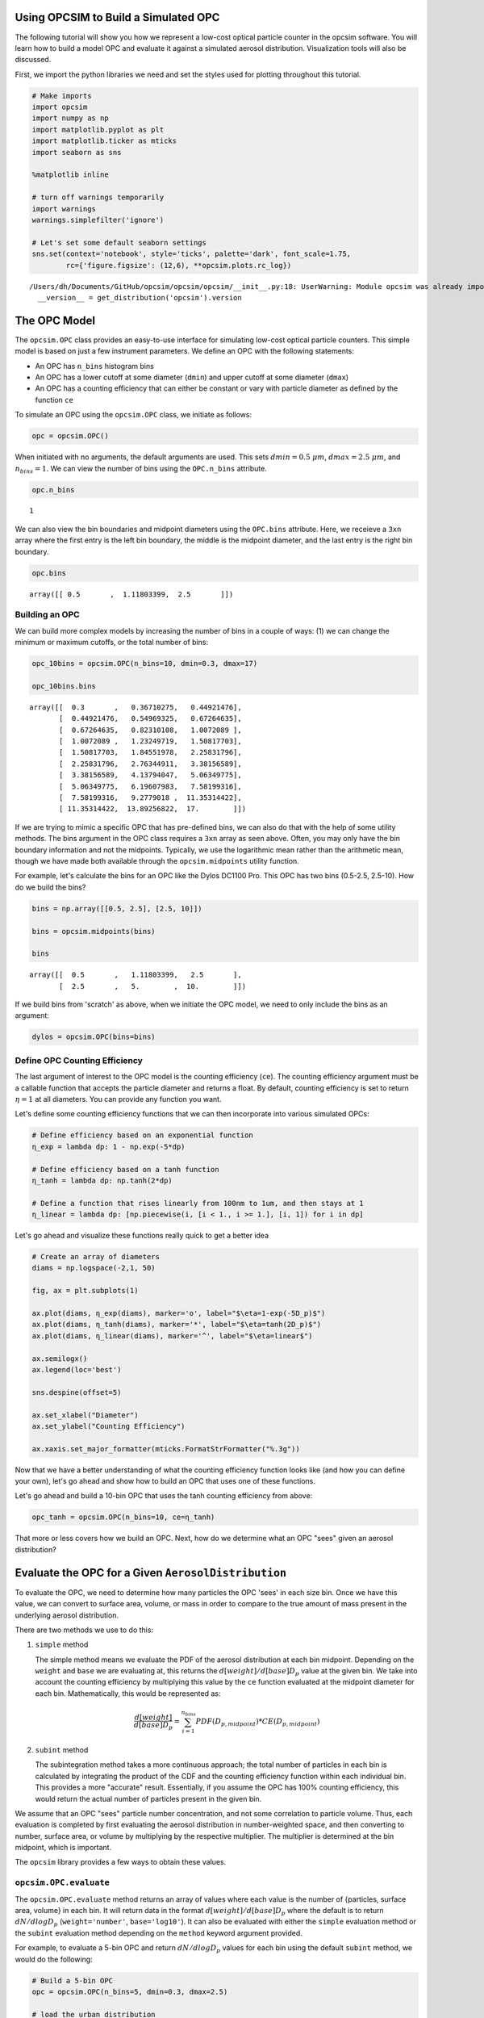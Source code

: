 
.. _model_tutorial:


Using OPCSIM to Build a Simulated OPC
=====================================

The following tutorial will show you how we represent a low-cost optical
particle counter in the opcsim software. You will learn how to build a
model OPC and evaluate it against a simulated aerosol distribution.
Visualization tools will also be discussed.

First, we import the python libraries we need and set the styles used
for plotting throughout this tutorial.

.. code:: ipython3

    # Make imports
    import opcsim
    import numpy as np
    import matplotlib.pyplot as plt
    import matplotlib.ticker as mticks
    import seaborn as sns
    
    %matplotlib inline
    
    # turn off warnings temporarily
    import warnings
    warnings.simplefilter('ignore')
    
    # Let's set some default seaborn settings
    sns.set(context='notebook', style='ticks', palette='dark', font_scale=1.75, 
            rc={'figure.figsize': (12,6), **opcsim.plots.rc_log})


.. parsed-literal::

    /Users/dh/Documents/GitHub/opcsim/opcsim/opcsim/__init__.py:18: UserWarning: Module opcsim was already imported from /Users/dh/Documents/GitHub/opcsim/opcsim/opcsim/__init__.py, but /usr/local/lib/python3.6/site-packages/opcsim-0.1.0-py3.6.egg is being added to sys.path
      __version__ = get_distribution('opcsim').version


The OPC Model
=============

The ``opcsim.OPC`` class provides an easy-to-use interface for
simulating low-cost optical particle counters. This simple model is
based on just a few instrument parameters. We define an OPC with the
following statements:

-  An OPC has ``n_bins`` histogram bins
-  An OPC has a lower cutoff at some diameter (``dmin``) and upper
   cutoff at some diameter (``dmax``)
-  An OPC has a counting efficiency that can either be constant or vary
   with particle diameter as defined by the function ``ce``

To simulate an OPC using the ``opcsim.OPC`` class, we initiate as
follows:

.. code:: ipython3

    opc = opcsim.OPC()

When initiated with no arguments, the default arguments are used. This
sets :math:`dmin=0.5\;\mu m`, :math:`dmax=2.5\;\mu m`, and
:math:`n_{bins}=1`. We can view the number of bins using the
``OPC.n_bins`` attribute.

.. code:: ipython3

    opc.n_bins




.. parsed-literal::

    1



We can also view the bin boundaries and midpoint diameters using the
``OPC.bins`` attribute. Here, we receieve a ``3xn`` array where the
first entry is the left bin boundary, the middle is the midpoint
diameter, and the last entry is the right bin boundary.

.. code:: ipython3

    opc.bins




.. parsed-literal::

    array([[ 0.5       ,  1.11803399,  2.5       ]])



Building an OPC
---------------

We can build more complex models by increasing the number of bins in a
couple of ways: (1) we can change the minimum or maximum cutoffs, or the
total number of bins:

.. code:: ipython3

    opc_10bins = opcsim.OPC(n_bins=10, dmin=0.3, dmax=17)
    
    opc_10bins.bins




.. parsed-literal::

    array([[  0.3       ,   0.36710275,   0.44921476],
           [  0.44921476,   0.54969325,   0.67264635],
           [  0.67264635,   0.82310108,   1.0072089 ],
           [  1.0072089 ,   1.23249719,   1.50817703],
           [  1.50817703,   1.84551978,   2.25831796],
           [  2.25831796,   2.76344911,   3.38156589],
           [  3.38156589,   4.13794047,   5.06349775],
           [  5.06349775,   6.19607983,   7.58199316],
           [  7.58199316,   9.2779018 ,  11.35314422],
           [ 11.35314422,  13.89256822,  17.        ]])



If we are trying to mimic a specific OPC that has pre-defined bins, we
can also do that with the help of some utility methods. The bins
argument in the OPC class requires a ``3xn`` array as seen above. Often,
you may only have the bin boundary information and not the midpoints.
Typically, we use the logarithmic mean rather than the arithmetic mean,
though we have made both available through the ``opcsim.midpoints``
utility function.

For example, let's calculate the bins for an OPC like the Dylos DC1100
Pro. This OPC has two bins (0.5-2.5, 2.5-10). How do we build the bins?

.. code:: ipython3

    bins = np.array([[0.5, 2.5], [2.5, 10]])
    
    bins = opcsim.midpoints(bins)
    
    bins




.. parsed-literal::

    array([[  0.5       ,   1.11803399,   2.5       ],
           [  2.5       ,   5.        ,  10.        ]])



If we build bins from 'scratch' as above, when we initiate the OPC
model, we need to only include the bins as an argument:

.. code:: ipython3

    dylos = opcsim.OPC(bins=bins)

Define OPC Counting Efficiency
------------------------------

The last argument of interest to the OPC model is the counting
efficiency (``ce``). The counting efficiency argument must be a callable
function that accepts the particle diameter and returns a float. By
default, counting efficiency is set to return :math:`\eta=1` at all
diameters. You can provide any function you want.

Let's define some counting efficiency functions that we can then
incorporate into various simulated OPCs:

.. code:: ipython3

    # Define efficiency based on an exponential function
    η_exp = lambda dp: 1 - np.exp(-5*dp)
    
    # Define efficiency based on a tanh function
    η_tanh = lambda dp: np.tanh(2*dp)
    
    # Define a function that rises linearly from 100nm to 1um, and then stays at 1
    η_linear = lambda dp: [np.piecewise(i, [i < 1., i >= 1.], [i, 1]) for i in dp]

Let's go ahead and visualize these functions really quick to get a
better idea

.. code:: ipython3

    # Create an array of diameters
    diams = np.logspace(-2,1, 50)
    
    fig, ax = plt.subplots(1)
    
    ax.plot(diams, η_exp(diams), marker='o', label="$\eta=1-exp(-5D_p)$")
    ax.plot(diams, η_tanh(diams), marker='*', label="$\eta=tanh(2D_p)$")
    ax.plot(diams, η_linear(diams), marker='^', label="$\eta=linear$")
    
    ax.semilogx()
    ax.legend(loc='best')
    
    sns.despine(offset=5)
    
    ax.set_xlabel("Diameter")
    ax.set_ylabel("Counting Efficiency")
    
    ax.xaxis.set_major_formatter(mticks.FormatStrFormatter("%.3g"))



.. image:: model_files/model_18_0.png


Now that we have a better understanding of what the counting efficiency
function looks like (and how you can define your own), let's go ahead
and show how to build an OPC that uses one of these functions.

Let's go ahead and build a 10-bin OPC that uses the tanh counting
efficiency from above:

.. code:: ipython3

    opc_tanh = opcsim.OPC(n_bins=10, ce=η_tanh)

That more or less covers how we build an OPC. Next, how do we determine
what an OPC "sees" given an aerosol distribution?

Evaluate the OPC for a Given ``AerosolDistribution``
====================================================

To evaluate the OPC, we need to determine how many particles the OPC
'sees' in each size bin. Once we have this value, we can convert to
surface area, volume, or mass in order to compare to the true amount of
mass present in the underlying aerosol distribution.

There are two methods we use to do this:

1. ``simple`` method

   The simple method means we evaluate the PDF of the aerosol
   distribution at each bin midpoint. Depending on the ``weight`` and
   ``base`` we are evaluating at, this returns the
   :math:`d[weight]/d[base]D_p` value at the given bin. We take into
   account the counting efficiency by multiplying this value by the
   ``ce`` function evaluated at the midpoint diameter for each bin.
   Mathematically, this would be represented as:

   .. math:: \frac{d[weight]}{d[base]D_p}=\sum_{i=1}^{n_{bins}}PDF(D_{p,midpoint})*CE(D_{p,midpoint})

2. ``subint`` method

   The subintegration method takes a more continuous approach; the total
   number of particles in each bin is calculated by integrating the
   product of the CDF and the counting efficiency function within each
   individual bin. This provides a more "accurate" result. Essentially,
   if you assume the OPC has 100% counting efficiency, this would return
   the actual number of particles present in the given bin.

We assume that an OPC "sees" particle number concentration, and not some
correlation to particle volume. Thus, each evaluation is completed by
first evaluating the aerosol distribution in number-weighted space, and
then converting to number, surface area, or volume by multiplying by the
respective multiplier. The multiplier is determined at the bin midpoint,
which is important.

The ``opcsim`` library provides a few ways to obtain these values.

``opcsim.OPC.evaluate``
-----------------------

The ``opcsim.OPC.evaluate`` method returns an array of values where each
value is the number of {particles, surface area, volume} in each bin. It
will return data in the format :math:`d[weight]/d[base]D_p` where the
default is to return :math:`dN/dlogD_p` (``weight='number'``,
``base='log10'``). It can also be evaluated with either the ``simple``
evaluation method or the ``subint`` evaluation method depending on the
``method`` keyword argument provided.

For example, to evaluate a 5-bin OPC and return :math:`dN/dlogD_p`
values for each bin using the default ``subint`` method, we would do the
following:

.. code:: ipython3

    # Build a 5-bin OPC
    opc = opcsim.OPC(n_bins=5, dmin=0.3, dmax=2.5)
    
    # load the urban distribution
    urban = opcsim.load_distribution("Urban")
    
    # evaluate the number-weighted distribution
    opc.evaluate(distribution=urban)




.. parsed-literal::

    array([  3.32717067e+02,   4.44738784e+01,   2.75920424e+00,
             7.85362827e-02,   1.01796109e-03])



To compare to the ``simple`` method, we can grab that data as well:

.. code:: ipython3

    opc.evaluate(urban, method='simple')




.. parsed-literal::

    array([  3.04815785e+02,   3.57911500e+01,   1.87041608e+00,
             4.33304183e-02,   4.44549802e-04])



As you can see, they are similar, but not exactly the same. What if we
want to grab :math:`dV/dlogD_p`?

.. code:: ipython3

    opc.evaluate(urban, weight='volume')




.. parsed-literal::

    array([  8.88552496e+00,   4.23842272e+00,   9.38370544e-01,
             9.53129938e-02,   4.40863558e-03])



``opcsim.OPC.number``
---------------------

Although the log-weighted values are ideal for visualization, when it
comes to evaluating the OPC performance, we want the actual number of
particles, surface area, or volume within each bin. To get this data, we
could either multiply the above results by the log difference of the
bins, or we can use one of the other methods made available.

The ``opcsim.OPC.number`` method returns the total number of particles
the OPC "sees" in each bin per a given distribution. You can also access
the "True" number of particles in each bin (i.e. the integrated CDF of
the underyling aerosol distribution) by changing the ``measured``
argument to be ``False``.

For example, let's grab the total number of particles/cc in each bin of
the previous OPC per the Urban distribution:

.. code:: ipython3

    opc.number(urban)




.. parsed-literal::

    array([  6.12744230e+01,   8.19047626e+00,   5.08145402e-01,
             1.44635364e-02,   1.87471533e-04])



``opcsim.OPC.surface_area``
---------------------------

Similar to the ``number`` method above, we can do the same for surface
area.

To get the surface area within each bin, we do the following:

.. code:: ipython3

    opc.surface_area(urban)




.. parsed-literal::

    array([  2.64749631e+01,   8.26404722e+00,   1.19728940e+00,
             7.95816850e-02,   2.40880403e-03])



``opcsim.OPC.volume``
---------------------

Similar to the ``number`` and ``surface_area`` methods above, we can do
the same for volume.

To get the volume within each bin, we do the following:

.. code:: ipython3

    opc.volume(urban)




.. parsed-literal::

    array([  1.63639160e+00,   7.80563826e-01,   1.72813839e-01,
             1.75531984e-02,   8.11910864e-04])



Plotting OPC Response to the Urban Distribution
-----------------------------------------------

Now that we know how to evaluate the response of an OPC to the urban
distribution, how can we easily visualize it? Well, we have the handy
function ``opcsim.plots.histplot`` to do that! All we need is the data
to plot (evaluated PDF) and the OPC bins.

Let's go ahead and plot the response of a 10-bin OPC to the Urban
Aerosol Distribution:

.. code:: ipython3

    # Set the 10-bin OPC
    opc = opcsim.OPC(n_bins=10, dmin=0.3, dmax=2.5)
    
    # Load the urban distribution
    urban = opcsim.load_distribution("Urban")
    
    # Plot
    ax = opcsim.plots.histplot(opc.evaluate(urban), opc.bins)
    
    ax.set_ylabel("$dN/dlogD_p$")
    
    # Remove the spine
    sns.despine()



.. image:: model_files/model_34_0.png


Why don't we go ahead and overlay the distribution itself:

.. code:: ipython3

    # Plot
    ax = opcsim.plots.histplot(opc.evaluate(urban), opc.bins)
    
    # Add the distribution to the plot
    ax = opcsim.plots.pdfplot(urban, ax=ax)
    
    sns.despine()



.. image:: model_files/model_36_0.png


The above plots are in number-space. The primary use of these low-cost
sensors is to estimate mass, so why don't we go ahead and plot this in
volume space?

.. code:: ipython3

    # Plot
    ax = opcsim.plots.histplot(opc.evaluate(urban, weight='volume'), opc.bins)
    
    # Add the distribution to the plot
    ax = opcsim.plots.pdfplot(urban, weight='volume', ax=ax)
    
    ax.set_xlim(0.01, 10)
    
    sns.despine()



.. image:: model_files/model_38_0.png


Each of these plots uses the ``method='subint'`` integration method. How
does it change if we use the ``simple`` method instead?

.. code:: ipython3

    # Plot
    ax = opcsim.plots.histplot(opc.evaluate(urban, weight='volume'), opc.bins)
    ax = opcsim.plots.histplot(opc.evaluate(urban, weight='volume', method='simple'), opc.bins, ax=ax)
    
    # Add the distribution to the plot
    ax = opcsim.plots.pdfplot(urban, weight='volume', ax=ax)
    
    ax.legend(["Urban PDF", "subint", "simple"], loc='best')
    ax.set_xlim(0.01, 10)
    
    sns.despine()



.. image:: model_files/model_40_0.png


So it doesn't look too different from this picture, but it can have
reasonable impacts. That should be a fairly in depth introduction to
setting up, evaluating, and visualizing a simulated OPC.


